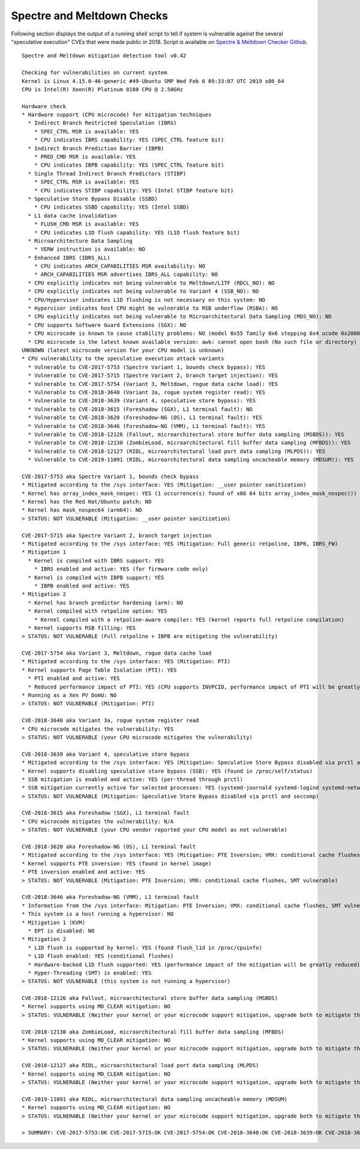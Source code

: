 Spectre and Meltdown Checks
~~~~~~~~~~~~~~~~~~~~~~~~~~~

Following section displays the output of a running shell script to tell if
system is vulnerable against the several "speculative execution" CVEs that were
made public in 2018. Script is available on `Spectre & Meltdown Checker Github
<https://github.com/speed47/spectre-meltdown-checker>`_.

::

  Spectre and Meltdown mitigation detection tool v0.42

  Checking for vulnerabilities on current system
  Kernel is Linux 4.15.0-46-generic #49-Ubuntu SMP Wed Feb 6 09:33:07 UTC 2019 x86_64
  CPU is Intel(R) Xeon(R) Platinum 8180 CPU @ 2.50GHz

  Hardware check
  * Hardware support (CPU microcode) for mitigation techniques
    * Indirect Branch Restricted Speculation (IBRS)
      * SPEC_CTRL MSR is available: YES
      * CPU indicates IBRS capability: YES (SPEC_CTRL feature bit)
    * Indirect Branch Prediction Barrier (IBPB)
      * PRED_CMD MSR is available: YES
      * CPU indicates IBPB capability: YES (SPEC_CTRL feature bit)
    * Single Thread Indirect Branch Predictors (STIBP)
      * SPEC_CTRL MSR is available: YES
      * CPU indicates STIBP capability: YES (Intel STIBP feature bit)
    * Speculative Store Bypass Disable (SSBD)
      * CPU indicates SSBD capability: YES (Intel SSBD)
    * L1 data cache invalidation
      * FLUSH_CMD MSR is available: YES
      * CPU indicates L1D flush capability: YES (L1D flush feature bit)
    * Microarchitecture Data Sampling
      * VERW instruction is available: NO
    * Enhanced IBRS (IBRS_ALL)
      * CPU indicates ARCH_CAPABILITIES MSR availability: NO
      * ARCH_CAPABILITIES MSR advertises IBRS_ALL capability: NO
    * CPU explicitly indicates not being vulnerable to Meltdown/L1TF (RDCL_NO): NO
    * CPU explicitly indicates not being vulnerable to Variant 4 (SSB_NO): NO
    * CPU/Hypervisor indicates L1D flushing is not necessary on this system: NO
    * Hypervisor indicates host CPU might be vulnerable to RSB underflow (RSBA): NO
    * CPU explicitly indicates not being vulnerable to Microarchitectural Data Sampling (MDS_NO): NO
    * CPU supports Software Guard Extensions (SGX): NO
    * CPU microcode is known to cause stability problems: NO (model 0x55 family 0x6 stepping 0x4 ucode 0x200004d cpuid 0x50654)
    * CPU microcode is the latest known available version: awk: cannot open bash (No such file or directory)
  UNKNOWN (latest microcode version for your CPU model is unknown)
  * CPU vulnerability to the speculative execution attack variants
    * Vulnerable to CVE-2017-5753 (Spectre Variant 1, bounds check bypass): YES
    * Vulnerable to CVE-2017-5715 (Spectre Variant 2, branch target injection): YES
    * Vulnerable to CVE-2017-5754 (Variant 3, Meltdown, rogue data cache load): YES
    * Vulnerable to CVE-2018-3640 (Variant 3a, rogue system register read): YES
    * Vulnerable to CVE-2018-3639 (Variant 4, speculative store bypass): YES
    * Vulnerable to CVE-2018-3615 (Foreshadow (SGX), L1 terminal fault): NO
    * Vulnerable to CVE-2018-3620 (Foreshadow-NG (OS), L1 terminal fault): YES
    * Vulnerable to CVE-2018-3646 (Foreshadow-NG (VMM), L1 terminal fault): YES
    * Vulnerable to CVE-2018-12126 (Fallout, microarchitectural store buffer data sampling (MSBDS)): YES
    * Vulnerable to CVE-2018-12130 (ZombieLoad, microarchitectural fill buffer data sampling (MFBDS)): YES
    * Vulnerable to CVE-2018-12127 (RIDL, microarchitectural load port data sampling (MLPDS)): YES
    * Vulnerable to CVE-2019-11091 (RIDL, microarchitectural data sampling uncacheable memory (MDSUM)): YES

  CVE-2017-5753 aka Spectre Variant 1, bounds check bypass
  * Mitigated according to the /sys interface: YES (Mitigation: __user pointer sanitization)
  * Kernel has array_index_mask_nospec: YES (1 occurrence(s) found of x86 64 bits array_index_mask_nospec())
  * Kernel has the Red Hat/Ubuntu patch: NO
  * Kernel has mask_nospec64 (arm64): NO
  > STATUS: NOT VULNERABLE (Mitigation: __user pointer sanitization)

  CVE-2017-5715 aka Spectre Variant 2, branch target injection
  * Mitigated according to the /sys interface: YES (Mitigation: Full generic retpoline, IBPB, IBRS_FW)
  * Mitigation 1
    * Kernel is compiled with IBRS support: YES
      * IBRS enabled and active: YES (for firmware code only)
    * Kernel is compiled with IBPB support: YES
      * IBPB enabled and active: YES
  * Mitigation 2
    * Kernel has branch predictor hardening (arm): NO
    * Kernel compiled with retpoline option: YES
      * Kernel compiled with a retpoline-aware compiler: YES (kernel reports full retpoline compilation)
    * Kernel supports RSB filling: YES
  > STATUS: NOT VULNERABLE (Full retpoline + IBPB are mitigating the vulnerability)

  CVE-2017-5754 aka Variant 3, Meltdown, rogue data cache load
  * Mitigated according to the /sys interface: YES (Mitigation: PTI)
  * Kernel supports Page Table Isolation (PTI): YES
    * PTI enabled and active: YES
    * Reduced performance impact of PTI: YES (CPU supports INVPCID, performance impact of PTI will be greatly reduced)
  * Running as a Xen PV DomU: NO
  > STATUS: NOT VULNERABLE (Mitigation: PTI)

  CVE-2018-3640 aka Variant 3a, rogue system register read
  * CPU microcode mitigates the vulnerability: YES
  > STATUS: NOT VULNERABLE (your CPU microcode mitigates the vulnerability)

  CVE-2018-3639 aka Variant 4, speculative store bypass
  * Mitigated according to the /sys interface: YES (Mitigation: Speculative Store Bypass disabled via prctl and seccomp)
  * Kernel supports disabling speculative store bypass (SSB): YES (found in /proc/self/status)
  * SSB mitigation is enabled and active: YES (per-thread through prctl)
  * SSB mitigation currently active for selected processes: YES (systemd-journald systemd-logind systemd-networkd systemd-resolved systemd-timesyncd systemd-udevd)
  > STATUS: NOT VULNERABLE (Mitigation: Speculative Store Bypass disabled via prctl and seccomp)

  CVE-2018-3615 aka Foreshadow (SGX), L1 terminal fault
  * CPU microcode mitigates the vulnerability: N/A
  > STATUS: NOT VULNERABLE (your CPU vendor reported your CPU model as not vulnerable)

  CVE-2018-3620 aka Foreshadow-NG (OS), L1 terminal fault
  * Mitigated according to the /sys interface: YES (Mitigation: PTE Inversion; VMX: conditional cache flushes, SMT vulnerable)
  * Kernel supports PTE inversion: YES (found in kernel image)
  * PTE inversion enabled and active: YES
  > STATUS: NOT VULNERABLE (Mitigation: PTE Inversion; VMX: conditional cache flushes, SMT vulnerable)

  CVE-2018-3646 aka Foreshadow-NG (VMM), L1 terminal fault
  * Information from the /sys interface: Mitigation: PTE Inversion; VMX: conditional cache flushes, SMT vulnerable
  * This system is a host running a hypervisor: NO
  * Mitigation 1 (KVM)
    * EPT is disabled: NO
  * Mitigation 2
    * L1D flush is supported by kernel: YES (found flush_l1d in /proc/cpuinfo)
    * L1D flush enabled: YES (conditional flushes)
    * Hardware-backed L1D flush supported: YES (performance impact of the mitigation will be greatly reduced)
    * Hyper-Threading (SMT) is enabled: YES
  > STATUS: NOT VULNERABLE (this system is not running a hypervisor)

  CVE-2018-12126 aka Fallout, microarchitectural store buffer data sampling (MSBDS)
  * Kernel supports using MD_CLEAR mitigation: NO
  > STATUS: VULNERABLE (Neither your kernel or your microcode support mitigation, upgrade both to mitigate the vulnerability)

  CVE-2018-12130 aka ZombieLoad, microarchitectural fill buffer data sampling (MFBDS)
  * Kernel supports using MD_CLEAR mitigation: NO
  > STATUS: VULNERABLE (Neither your kernel or your microcode support mitigation, upgrade both to mitigate the vulnerability)

  CVE-2018-12127 aka RIDL, microarchitectural load port data sampling (MLPDS)
  * Kernel supports using MD_CLEAR mitigation: NO
  > STATUS: VULNERABLE (Neither your kernel or your microcode support mitigation, upgrade both to mitigate the vulnerability)

  CVE-2019-11091 aka RIDL, microarchitectural data sampling uncacheable memory (MDSUM)
  * Kernel supports using MD_CLEAR mitigation: NO
  > STATUS: VULNERABLE (Neither your kernel or your microcode support mitigation, upgrade both to mitigate the vulnerability)

  > SUMMARY: CVE-2017-5753:OK CVE-2017-5715:OK CVE-2017-5754:OK CVE-2018-3640:OK CVE-2018-3639:OK CVE-2018-3615:OK CVE-2018-3620:OK CVE-2018-3646:OK CVE-2018-12126:KO CVE-2018-12130:KO CVE-2018-12127:KO CVE-2019-11091:KO
